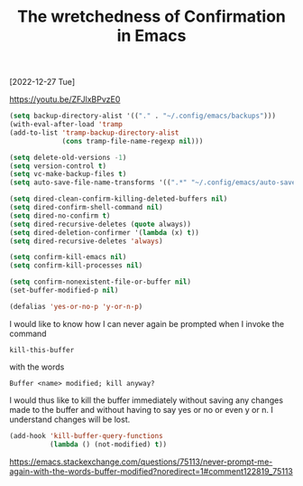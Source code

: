 #+title: The wretchedness of Confirmation in Emacs
[2022-12-27 Tue]
#+OPTIONS: \n:t

https://youtu.be/ZFJlxBPvzE0

#+begin_src emacs-lisp
(setq backup-directory-alist '(("." . "~/.config/emacs/backups")))
(with-eval-after-load 'tramp
(add-to-list 'tramp-backup-directory-alist
             (cons tramp-file-name-regexp nil)))

(setq delete-old-versions -1)
(setq version-control t)
(setq vc-make-backup-files t)
(setq auto-save-file-name-transforms '((".*" "~/.config/emacs/auto-save-list/" t)))
#+end_src

#+begin_src emacs-lisp
(setq dired-clean-confirm-killing-deleted-buffers nil)
(setq dired-confirm-shell-command nil)
(setq dired-no-confirm t)
(setq dired-recursive-deletes (quote always))
(setq dired-deletion-confirmer '(lambda (x) t))
(setq dired-recursive-deletes 'always)

(setq confirm-kill-emacs nil)
(setq confirm-kill-processes nil)

(setq confirm-nonexistent-file-or-buffer nil)
(set-buffer-modified-p nil)

(defalias 'yes-or-no-p 'y-or-n-p)
#+end_src

I would like to know how I can never again be prompted when I invoke the command

=kill-this-buffer=

with the words

=Buffer <name> modified; kill anyway?=

I would thus like to kill the buffer immediately without saving any changes made to the buffer and without having to say yes or no or even y or n. I understand changes will be lost.

#+begin_src emacs-lisp
(add-hook 'kill-buffer-query-functions
          (lambda () (not-modified) t))
#+end_src

https://emacs.stackexchange.com/questions/75113/never-prompt-me-again-with-the-words-buffer-modified?noredirect=1#comment122819_75113

